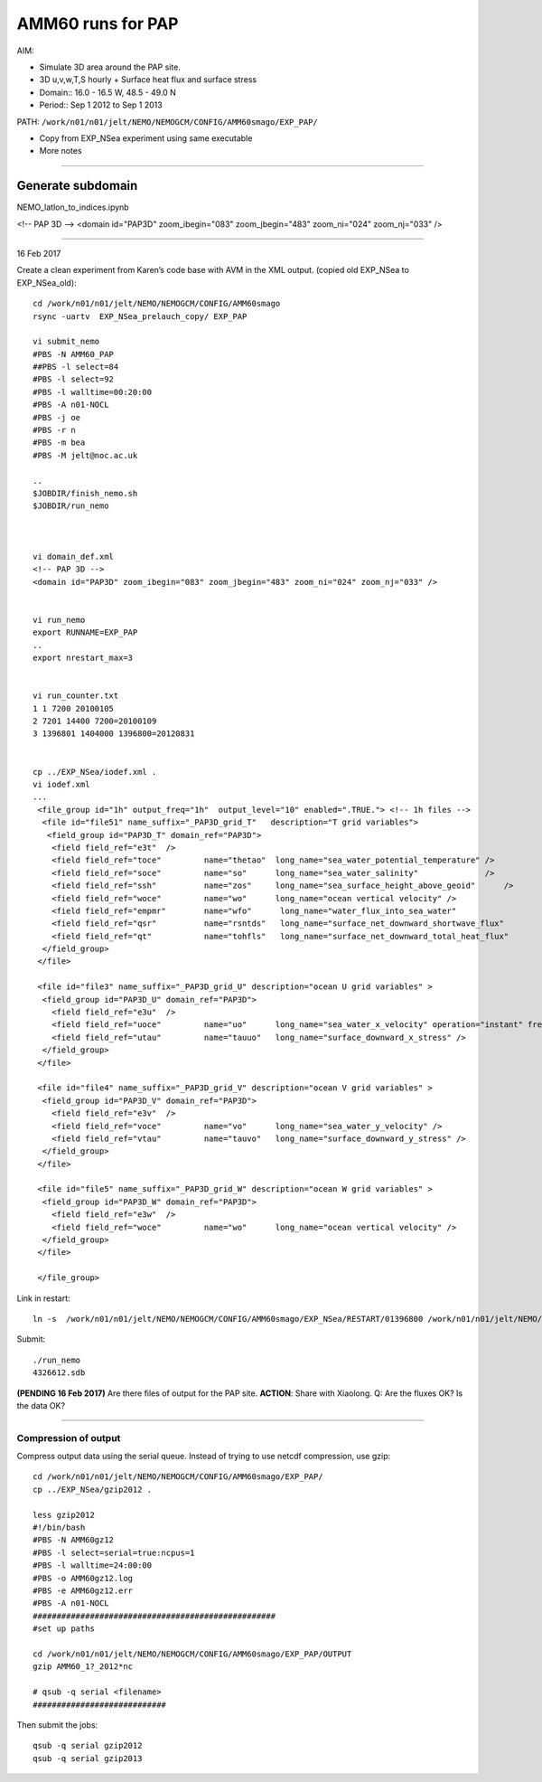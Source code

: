 ==================
AMM60 runs for PAP
==================

AIM:

- Simulate 3D area around the PAP site.
- 3D u,v,w,T,S hourly + Surface heat flux and surface stress
- Domain:: 16.0 - 16.5 W, 48.5 - 49.0 N
- Period:: Sep 1 2012 to Sep 1 2013

PATH: ``/work/n01/n01/jelt/NEMO/NEMOGCM/CONFIG/AMM60smago/EXP_PAP/``

* Copy from EXP_NSea experiment using same executable
* More notes

----

Generate subdomain
++++++++++++++++++

NEMO_latlon_to_indices.ipynb

<!-- PAP 3D -->
<domain id="PAP3D" zoom_ibegin="083" zoom_jbegin="483" zoom_ni="024" zoom_nj="033" />

----

16 Feb 2017

Create a clean experiment from Karen’s code base with AVM in the XML output. (copied old EXP_NSea to EXP_NSea_old)::

  cd /work/n01/n01/jelt/NEMO/NEMOGCM/CONFIG/AMM60smago
  rsync -uartv  EXP_NSea_prelauch_copy/ EXP_PAP

  vi submit_nemo
  #PBS -N AMM60_PAP
  ##PBS -l select=84
  #PBS -l select=92
  #PBS -l walltime=00:20:00
  #PBS -A n01-NOCL
  #PBS -j oe
  #PBS -r n
  #PBS -m bea
  #PBS -M jelt@noc.ac.uk

  ..
  $JOBDIR/finish_nemo.sh
  $JOBDIR/run_nemo



  vi domain_def.xml
  <!-- PAP 3D -->
  <domain id="PAP3D" zoom_ibegin="083" zoom_jbegin="483" zoom_ni="024" zoom_nj="033" />


  vi run_nemo
  export RUNNAME=EXP_PAP
  ..
  export nrestart_max=3


  vi run_counter.txt
  1 1 7200 20100105
  2 7201 14400 7200=20100109
  3 1396801 1404000 1396800=20120831


  cp ../EXP_NSea/iodef.xml .
  vi iodef.xml
  ...
   <file_group id="1h" output_freq="1h"  output_level="10" enabled=".TRUE."> <!-- 1h files -->
    <file id="file51" name_suffix="_PAP3D_grid_T"   description="T grid variables">
     <field_group id="PAP3D_T" domain_ref="PAP3D">
      <field field_ref="e3t"  />
      <field field_ref="toce"         name="thetao"  long_name="sea_water_potential_temperature" />
      <field field_ref="soce"         name="so"      long_name="sea_water_salinity"              />
      <field field_ref="ssh"          name="zos"     long_name="sea_surface_height_above_geoid"      />
      <field field_ref="woce"         name="wo"      long_name="ocean vertical velocity" />
      <field field_ref="empmr"        name="wfo"      long_name="water_flux_into_sea_water"                     />
      <field field_ref="qsr"          name="rsntds"   long_name="surface_net_downward_shortwave_flux"           />
      <field field_ref="qt"           name="tohfls"   long_name="surface_net_downward_total_heat_flux"          />
    </field_group>
   </file>

   <file id="file3" name_suffix="_PAP3D_grid_U" description="ocean U grid variables" >
    <field_group id="PAP3D_U" domain_ref="PAP3D">
      <field field_ref="e3u"  />
      <field field_ref="uoce"         name="uo"      long_name="sea_water_x_velocity" operation="instant" freq_op="5d" > @uoce_e3u / @e3u </field>
      <field field_ref="utau"         name="tauuo"   long_name="surface_downward_x_stress" />
    </field_group>
   </file>

   <file id="file4" name_suffix="_PAP3D_grid_V" description="ocean V grid variables" >
    <field_group id="PAP3D_V" domain_ref="PAP3D">
      <field field_ref="e3v"  />
      <field field_ref="voce"         name="vo"      long_name="sea_water_y_velocity" />
      <field field_ref="vtau"         name="tauvo"   long_name="surface_downward_y_stress" />
    </field_group>
   </file>

   <file id="file5" name_suffix="_PAP3D_grid_W" description="ocean W grid variables" >
    <field_group id="PAP3D_W" domain_ref="PAP3D">
      <field field_ref="e3w"  />
      <field field_ref="woce"         name="wo"      long_name="ocean vertical velocity" />
    </field_group>
   </file>

   </file_group>



Link in restart::

  ln -s  /work/n01/n01/jelt/NEMO/NEMOGCM/CONFIG/AMM60smago/EXP_NSea/RESTART/01396800 /work/n01/n01/jelt/NEMO/NEMOGCM/CONFIG/AMM60smago/EXP_PAP/RESTART/.


Submit::

  ./run_nemo
  4326612.sdb

**(PENDING 16 Feb 2017)** Are there files of output for the PAP site.
**ACTION**: Share with Xiaolong. Q: Are the fluxes OK? Is the data OK?

----

Compression of output
=====================

Compress output data using the serial queue. Instead of trying to use netcdf compression, use gzip::

  cd /work/n01/n01/jelt/NEMO/NEMOGCM/CONFIG/AMM60smago/EXP_PAP/
  cp ../EXP_NSea/gzip2012 .

  less gzip2012
  #!/bin/bash
  #PBS -N AMM60gz12
  #PBS -l select=serial=true:ncpus=1
  #PBS -l walltime=24:00:00
  #PBS -o AMM60gz12.log
  #PBS -e AMM60gz12.err
  #PBS -A n01-NOCL
  ###################################################
  #set up paths

  cd /work/n01/n01/jelt/NEMO/NEMOGCM/CONFIG/AMM60smago/EXP_PAP/OUTPUT
  gzip AMM60_1?_2012*nc

  # qsub -q serial <filename>
  ############################

Then submit the jobs::

  qsub -q serial gzip2012
  qsub -q serial gzip2013
